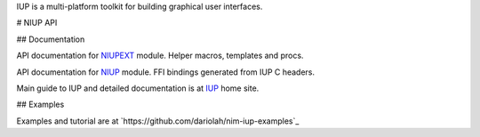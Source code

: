 IUP is a multi-platform toolkit for building graphical user interfaces.

# NIUP API

## Documentation

API documentation for NIUPEXT_ module. Helper macros, templates and
procs.

API documentation for NIUP_ module. FFI bindings generated from IUP C
headers.

Main guide to IUP and detailed documentation is at IUP_ home site. 

.. _NIUPEXT: https://dariolah.github.io/niup/niupext.html
.. _NIUP: https://dariolah.github.io/niup/niup.html
.. _IUP: https://www.tecgraf.puc-rio.br/iup/


## Examples

Examples and tutorial are at `https://github.com/dariolah/nim-iup-examples`_

